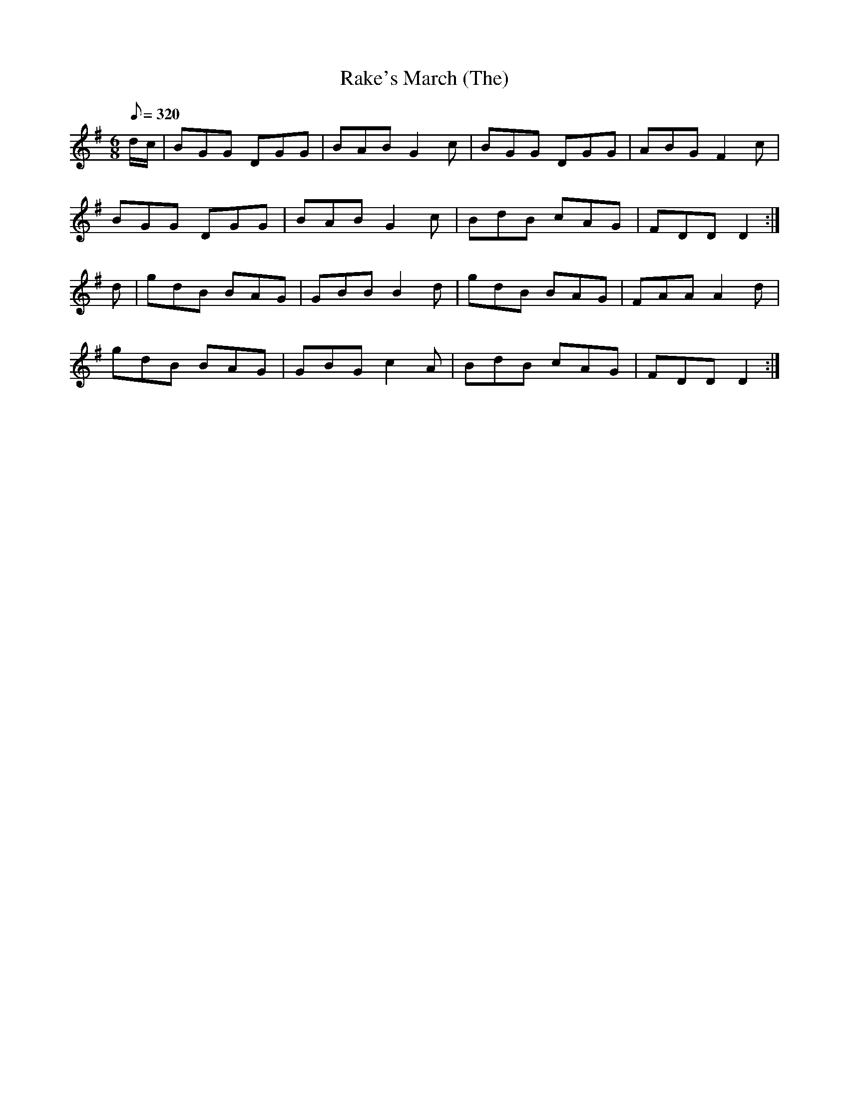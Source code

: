 X:058
T: Rake's March (The)
N: O'Farrell's Pocket Companion v.1 (Sky ed. p.43)
N: "Irish"
M: 6/8
L: 1/8
R: jig
Q: 320
K: G
d/c/|BGG DGG|BAB G2c|BGG DGG|ABG F2c|
BGG DGG|BAB G2c|BdB cAG|FDD D2:|
d|gdB BAG| GBB B2d|gdB BAG|FAA A2d|
gdB BAG|GBG c2A|BdB cAG| FDD D2:|
